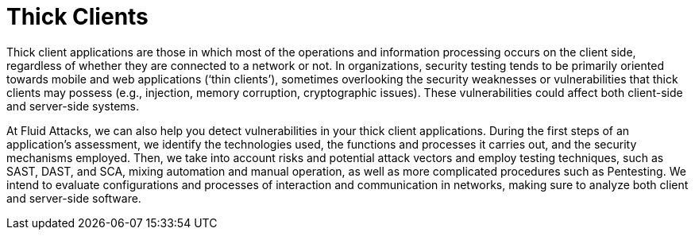 :slug: systems/thick-clients/
:category: systems
:description: Thick clients are among the systems that we at Fluid Attacks help you evaluate to detect security vulnerabilities that you can subsequently remediate.
:keywords: Fluid Attacks, Thick Client, Application, Continuous Hacking, Security, System, Ethical Hacking, Pentesting
:banner: bg-systems
:template: compliance

= Thick Clients

[role="fw3 f3 lh-2"]
Thick client applications are those in which most of the operations and
information processing occurs on the client side, regardless of whether they are
connected to a network or not. In organizations, security testing tends to be
primarily oriented towards mobile and web applications (‘thin clients’),
sometimes overlooking the security weaknesses or vulnerabilities that thick
clients may possess (e.g., injection, memory corruption, cryptographic issues).
These vulnerabilities could affect both client-side and server-side systems.

[role="fw3 f3 lh-2"]
At Fluid Attacks, we can also help you detect vulnerabilities in your thick
client applications. During the first steps of an application’s assessment, we
identify the technologies used, the functions and processes it carries out, and
the security mechanisms employed. Then, we take into account risks and potential
attack vectors and employ testing techniques, such as SAST, DAST, and SCA,
mixing automation and manual operation, as well as more complicated procedures
such as Pentesting. We intend to evaluate configurations and processes of
interaction and communication in networks, making sure to analyze both client
and server-side software.
